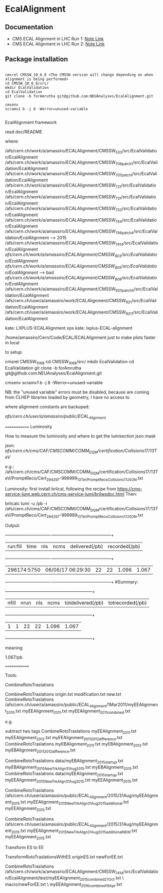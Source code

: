* EcalAlignment

** Documentation

    - CMS ECAL Alignment in LHC Run 1: [[https://cms.cern.ch/iCMS/user/noteinfo?cmsnoteid=CMS%20AN-2013/328][Note Link]]
    - CMS ECAL Alignment in LHC Run 2: [[https://cms.cern.ch/iCMS/user/noteinfo?cmsnoteid=CMS%20DN-2015/026][Note Link]]

** Package installation

#+BEGIN_EXAMPLE

cmsrel CMSSW_10_6_8 <The CMSSW version will change depending on when alignment is being performed>
cd CMSSW_10_6_8/src/
mkdir EcalValidation
cd EcalValidation
git clone -b forAmrutha git@github.com:NEUAnalyses/EcalAlignment.git

cmsenv
scramv1 b -j 8 -Werror=unused-variable

#+END_EXAMPLE      

EcalAlignment framework

    read doc/README

where:

    /afs/cern.ch/work/a/amassiro/ECALAlignment/CMSSW_5_3_3/src/EcalValidation/EcalAlignment
    /afs/cern.ch/work/a/amassiro/ECALAlignment/CMSSW_7_0_6_patch1/src/EcalValidation/EcalAlignment
    /afs/cern.ch/work/a/amassiro/ECALAlignment/CMSSW_7_0_7_patch1/src/EcalValidation/EcalAlignment
    /afs/cern.ch/work/a/amassiro/ECALAlignment/CMSSW_7_2_1/src/EcalValidation/EcalAlignment
    /afs/cern.ch/work/a/amassiro/ECALAlignment/CMSSW_7_3_1/src/EcalValidation/EcalAlignment
    /afs/cern.ch/work/a/amassiro/ECALAlignment/CMSSW_7_3_3/src/EcalValidation/EcalAlignment
    /afs/cern.ch/work/a/amassiro/ECALAlignment/CMSSW_7_4_4/src/EcalValidation/EcalAlignment
    /afs/cern.ch/work/a/amassiro/ECALAlignment/CMSSW_7_4_6_patch4/src/EcalValidation/EcalAlignment  --> 2015
    /afs/cern.ch/work/a/amassiro/ECALAlignment/CMSSW_7_4_14/src/EcalValidation/EcalAlignment
    /afs/cern.ch/work/a/amassiro/ECALAlignment/CMSSW_8_0_3/src/EcalValidation/EcalAlignment/
    /afs/cern.ch/work/a/amassiro/ECALAlignment/CMSSW_8_0_5/src/EcalValidation/EcalAlignment/  --> bad
    /afs/cern.ch/work/a/amassiro/ECALAlignment/CMSSW_8_0_8/src/EcalValidation/EcalAlignment/
    /afs/cern.ch/work/a/amassiro/ECALAlignment/CMSSW_9_2_0_patch4/src/EcalValidation/EcalAlignment
    /afs/cern.ch/user/a/amassiro/work/ECALAlignment/CMSSW_9_2_1/src/EcalValidation/EcalAlignment
    /afs/cern.ch/user/a/amassiro/work/ECALAlignment/CMSSW_9_2_11/src/EcalValidation/EcalAlignment



    kate: LXPLUS-ECALAlignment
    xps kate: lxplus-ECAL-alignment



    /home/amassiro/Cern/Code/ECAL/ECALAlignment
    just to make plots faster in local


to setup:

    cmsrel CMSSW_10_6_8
    cd CMSSW_10_6_8/src/
    mkdir EcalValidation
    cd EcalValidation
    git clone -b forAmrutha git@github.com:NEUAnalyses/EcalAlignment.git

    cmsenv
    scramv1 b -j 8 -Werror=unused-variable

        NB: the "unused variable" errors must be disabled, because are coming from CLHEP libraries loaded by geometry, I have no access to


where alignment constants are backuped:

    /afs/cern.ch/user/a/amassiro/public/ECAL_Alignment/



=============
Luminosity

How to measure the luminosity and where to get the lumisection json mask

    json:  /afs/cern.ch/cms/CAF/CMSCOMM/COMM_DQM/certification/Collisions17/13TeV/

    e.g.: /afs/cern.ch/cms/CAF/CMSCOMM/COMM_DQM/certification/Collisions17/13TeV/PromptReco/Cert_294297-999999_13TeV_PromptReco_Collisions17_JSON.txt

Luminosity:
first install brilcal, following the recipe from https://cms-service-lumi.web.cern.ch/cms-service-lumi/brilwsdoc.html
Then:

     brilcalc lumi -u /pb -i  /afs/cern.ch/cms/CAF/CMSCOMM/COMM_DQM/certification/Collisions17/13TeV/PromptReco/Cert_294297-999999_13TeV_PromptReco_Collisions17_JSON.txt

Output:

    +-------------+-------------------+-----+------+----------------+---------------+
    | run:fill    | time              | nls | ncms | delivered(/pb) | recorded(/pb) |
    +-------------+-------------------+-----+------+----------------+---------------+
    | 296174:5750 | 06/06/17 06:29:30 | 22  | 22   | 1.096          | 1.067         |
    +-------------+-------------------+-----+------+----------------+---------------+
    #Summary:
    +-------+------+-----+------+-------------------+------------------+
    | nfill | nrun | nls | ncms | totdelivered(/pb) | totrecorded(/pb) |
    +-------+------+-----+------+-------------------+------------------+
    | 1     | 1    | 22  | 22   | 1.096             | 1.067            |
    +-------+------+-----+------+-------------------+------------------+

meaning

    1.067/pb


=============

Tools:

CombineRotoTraslations

    CombineRotoTraslations   origin.txt    modification.txt    new.txt
    CombineRotoTraslations   /afs/cern.ch/user/a/amassiro/public/ECAL_Alignment/1Mar2011/myEEAlignment_2010.txt   myEEAlignment_2011.txt    myEEAlignment_2011_combined.txt

e.g.

    subtract two tags
    CombineRotoTraslations   myEEAlignment_2011.txt   myEEAlignment_2012.txt    myEEAlignment_2011_2012_difference.txt
    CombineRotoTraslations   myEBAlignment_2011.txt   myEBAlignment_2012.txt    myEBAlignment_2011_2012_difference.txt


    CombineRotoTraslations   data/myEBAlignment_2015_startup.txt   myEBAlignment_2015_NewTrkAlign_31Aug2015.txt    myEBAlignment_2015.txt
    CombineRotoTraslations   data/myEEAlignment_2015_startup.txt   myEEAlignment_2015_NewTrkAlign_31Aug2015.txt    myEEAlignment_2015.txt

    CombineRotoTraslations   /afs/cern.ch/user/a/amassiro/public/ECAL_Alignment/2015/31Aug/myEEAlignment_2015.txt  myEEAlignment_2015_NewTrkAlign_31Aug2015_additional.txt    myEEAlignment_2015.txt


    CombineRotoTraslations   /afs/cern.ch/user/a/amassiro/public/ECAL_Alignment/2015/31Aug/myEEAlignment_2015.txt  myEEAlignment_2015_NewTrkAlign_31Aug2015_additional_NEW.txt    myEEAlignment_2015.txt





Transform ES to EE

    TransformRotoTraslationsWithES   originES.txt   newForEE.txt


    CombineRotoTraslations     /afs/cern.ch/work/a/amassiro/ECALAlignment/CMSSW_7_4_14/src/EcalValidation/EcalAlignment/test/myEEAlignment_2015_combined_27Oct.txt   \
                               macro/newForEE.txt      \
                               myEEAlignment_2016_combined_19Apr.txt
